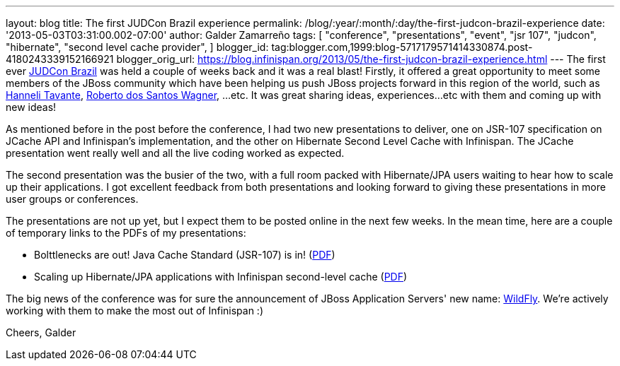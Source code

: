 ---
layout: blog
title: The first JUDCon Brazil experience
permalink: /blog/:year/:month/:day/the-first-judcon-brazil-experience
date: '2013-05-03T03:31:00.002-07:00'
author: Galder Zamarreño
tags: [ "conference",
"presentations",
"event",
"jsr 107",
"judcon",
"hibernate",
"second level cache provider",
]
blogger_id: tag:blogger.com,1999:blog-5717179571414330874.post-4180243339152166921
blogger_orig_url: https://blog.infinispan.org/2013/05/the-first-judcon-brazil-experience.html
---
The first ever http://www.jboss.org/events/JUDCon/2013/brazil/[JUDCon
Brazil] was held a couple of weeks back and it was a real blast!
Firstly, it offered a great opportunity to meet some members of the
JBoss community which have been helping us push JBoss projects forward
in this region of the world, such as
https://twitter.com/hannelita[Hanneli Tavante],
http://www.linkedin.com/in/wrsantos[Roberto dos Santos Wagner], ...etc.
It was great sharing ideas, experiences...etc with them and coming up
with new ideas!

As mentioned before in the post before the conference, I had two new
presentations to deliver, one on JSR-107 specification on JCache API and
Infinispan's implementation, and the other on Hibernate Second Level
Cache with Infinispan. The JCache presentation went really well and all
the live coding worked as expected.

The second presentation was the busier of the two, with a full room
packed with Hibernate/JPA users waiting to hear how to scale up their
applications. I got excellent feedback from both presentations and
looking forward to giving these presentations in more user groups or
conferences.

The presentations are not up yet, but I expect them to be posted online
in the next few weeks. In the mean time, here are a couple of temporary
links to the PDFs of my presentations:


* Bolttlenecks are out! Java Cache Standard (JSR-107) is in!
(https://dl.dropboxusercontent.com/u/6148072/galde-jsr107-brazil.pdf[PDF])
* Scaling up Hibernate/JPA applications with Infinispan second-level
cache
(https://dl.dropboxusercontent.com/u/6148072/galder-secondlc-brazil.pdf[PDF])

The big news of the conference was for sure the announcement of JBoss
Application Servers' new name: http://wildfly.org/[WildFly]. We're
actively working with them to make the most out of Infinispan :)

Cheers,
Galder
